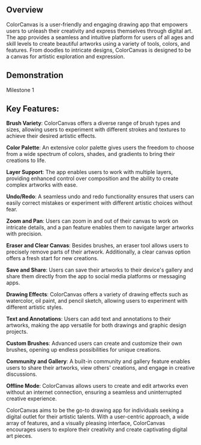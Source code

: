 ** Overview
ColorCanvas is a user-friendly and engaging drawing app that empowers users to unleash their creativity and express themselves through digital art. The app provides a seamless and intuitive platform for users of all ages and skill levels to create beautiful artworks using a variety of tools, colors, and features. From doodles to intricate designs, ColorCanvas is designed to be a canvas for artistic exploration and expression.

** Demonstration
Milestone 1
[[https://github.com/4mishra/ColorCanvas/blob/main/milestone/paint_with_different_brush_size_and_color.gif]]
** Key Features:

    **Brush Variety**: ColorCanvas offers a diverse range of brush types and sizes, allowing users to experiment with different strokes and textures to achieve their desired artistic effects.

    **Color Palette**: An extensive color palette gives users the freedom to choose from a wide spectrum of colors, shades, and gradients to bring their creations to life.

    **Layer Support**: The app enables users to work with multiple layers, providing enhanced control over composition and the ability to create complex artworks with ease.

    **Undo/Redo**: A seamless undo and redo functionality ensures that users can easily correct mistakes or experiment with different artistic choices without fear.

    **Zoom and Pan**: Users can zoom in and out of their canvas to work on intricate details, and a pan feature enables them to navigate larger artworks with precision.

    **Eraser and Clear Canvas**: Besides brushes, an eraser tool allows users to precisely remove parts of their artwork. Additionally, a clear canvas option offers a fresh start for new creations.

    **Save and Share**: Users can save their artworks to their device's gallery and share them directly from the app to social media platforms or messaging apps.

    **Drawing Effects**: ColorCanvas offers a variety of drawing effects such as watercolor, oil paint, and pencil sketch, allowing users to experiment with different artistic styles.

    **Text and Annotations**: Users can add text and annotations to their artworks, making the app versatile for both drawings and graphic design projects.

    **Custom Brushes**: Advanced users can create and customize their own brushes, opening up endless possibilities for unique creations.

    **Community and Gallery**: A built-in community and gallery feature enables users to share their artworks, view others' creations, and engage in creative discussions.

    **Offline Mode**: ColorCanvas allows users to create and edit artworks even without an internet connection, ensuring a seamless and uninterrupted creative experience.

ColorCanvas aims to be the go-to drawing app for individuals seeking a digital outlet for their artistic talents. With a user-centric approach, a wide array of features, and a visually pleasing interface, ColorCanvas encourages users to explore their creativity and create captivating digital art pieces.
